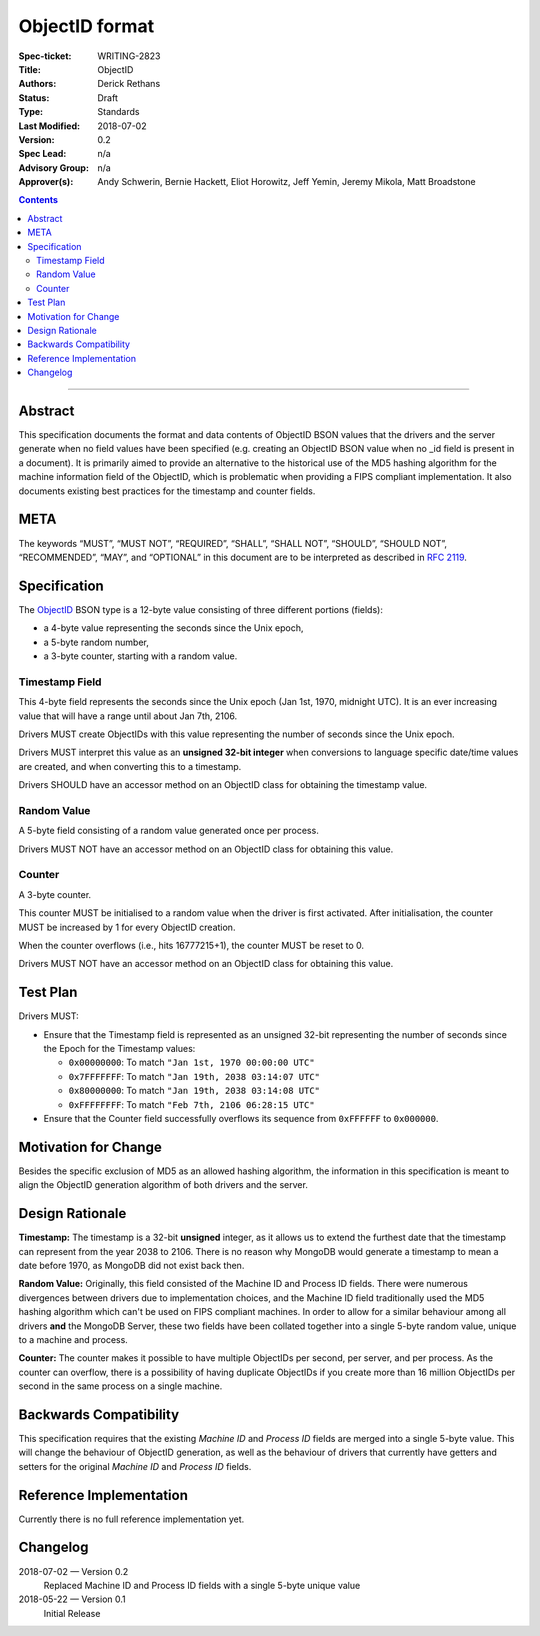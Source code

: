 ﻿.. role:: javascript(code)
  :language: javascript

===============
ObjectID format
===============

:Spec-ticket: WRITING-2823
:Title: ObjectID
:Authors: Derick Rethans
:Status: Draft
:Type: Standards
:Last Modified: 2018-07-02
:Version: 0.2
:Spec Lead: n/a
:Advisory Group: n/a
:Approver(s): Andy Schwerin, Bernie Hackett, Eliot Horowitz, Jeff Yemin, Jeremy Mikola, Matt Broadstone


.. contents::

--------

Abstract
========

This specification documents the format and data contents of ObjectID BSON
values that the drivers and the server generate when no field values have been
specified (e.g. creating an ObjectID BSON value when no _id field is present
in a document). It is primarily aimed to provide an alternative to the
historical use of the MD5 hashing algorithm for the machine information field
of the ObjectID, which is problematic when providing a FIPS compliant
implementation. It also documents existing best practices for the timestamp
and counter fields.

META
====

The keywords “MUST”, “MUST NOT”, “REQUIRED”, “SHALL”, “SHALL NOT”, “SHOULD”,
“SHOULD NOT”, “RECOMMENDED”, “MAY”, and “OPTIONAL” in this document are to be
interpreted as described in `RFC 2119 <https://www.ietf.org/rfc/rfc2119.txt>`_.

Specification
=============

The ObjectID_ BSON type is a 12-byte value consisting of three different
portions (fields):

- a 4-byte value representing the seconds since the Unix epoch,
- a 5-byte random number,
- a 3-byte counter, starting with a random value.

.. _ObjectID: https://docs.mongodb.com/manual/reference/method/ObjectId/

Timestamp Field
---------------

This 4-byte field represents the seconds since the Unix epoch (Jan 1st, 1970,
midnight UTC). It is an ever increasing value that will have a range until
about Jan 7th, 2106.

Drivers MUST create ObjectIDs with this value representing the number of
seconds since the Unix epoch.

Drivers MUST interpret this value as an **unsigned 32-bit integer** when
conversions to language specific date/time values are created, and when
converting this to a timestamp.

Drivers SHOULD have an accessor method on an ObjectID class for obtaining the
timestamp value.

Random Value
------------

A 5-byte field consisting of a random value generated once per process.

Drivers MUST NOT have an accessor method on an ObjectID class for obtaining
this value.

Counter
-------

A 3-byte counter.

This counter MUST be initialised to a random value when the driver is first
activated. After initialisation, the counter MUST be increased by 1 for every
ObjectID creation.

When the counter overflows (i.e., hits 16777215+1), the counter MUST be reset
to 0.

Drivers MUST NOT have an accessor method on an ObjectID class for obtaining
this value.

Test Plan
=========

Drivers MUST:

- Ensure that the Timestamp field is represented as an unsigned 32-bit
  representing the number of seconds since the Epoch for the Timestamp values:

  - ``0x00000000``: To match ``"Jan 1st, 1970 00:00:00 UTC"``
  - ``0x7FFFFFFF``: To match ``"Jan 19th, 2038 03:14:07 UTC"``
  - ``0x80000000``: To match ``"Jan 19th, 2038 03:14:08 UTC"``
  - ``0xFFFFFFFF``: To match ``"Feb 7th, 2106 06:28:15 UTC"``

- Ensure that the Counter field successfully overflows its sequence from
  ``0xFFFFFF`` to ``0x000000``.

Motivation for Change
=====================

Besides the specific exclusion of MD5 as an allowed hashing algorithm, the
information in this specification is meant to align the ObjectID generation
algorithm of both drivers and the server.

Design Rationale
================

**Timestamp:** The timestamp is a 32-bit **unsigned** integer, as it allows us
to extend the furthest date that the timestamp can represent from the year 2038
to 2106. There is no reason why MongoDB would generate a timestamp to mean a
date before 1970, as MongoDB did not exist back then.

**Random Value:** Originally, this field consisted of the Machine ID and
Process ID fields. There were numerous divergences between drivers due to
implementation choices, and the Machine ID field traditionally used the MD5
hashing algorithm which can't be used on FIPS compliant machines. In order to
allow for a similar behaviour among all drivers **and** the MongoDB Server,
these two fields have been collated together into a single 5-byte random value,
unique to a machine and process.

**Counter:** The counter makes it possible to have multiple ObjectIDs per
second, per server, and per process. As the counter can overflow, there is a
possibility of having duplicate ObjectIDs if you create more than 16 million
ObjectIDs per second in the same process on a single machine.

Backwards Compatibility
=======================

This specification requires that the existing *Machine ID* and *Process ID*
fields are merged into a single 5-byte value. This will change the behaviour of
ObjectID generation, as well as the behaviour of drivers that currently have
getters and setters for the original *Machine ID* and *Process ID* fields.

Reference Implementation
========================

Currently there is no full reference implementation yet.

Changelog
=========

2018-07-02 — Version 0.2
	Replaced Machine ID and Process ID fields with a single 5-byte unique value

2018-05-22 — Version 0.1
	Initial Release
